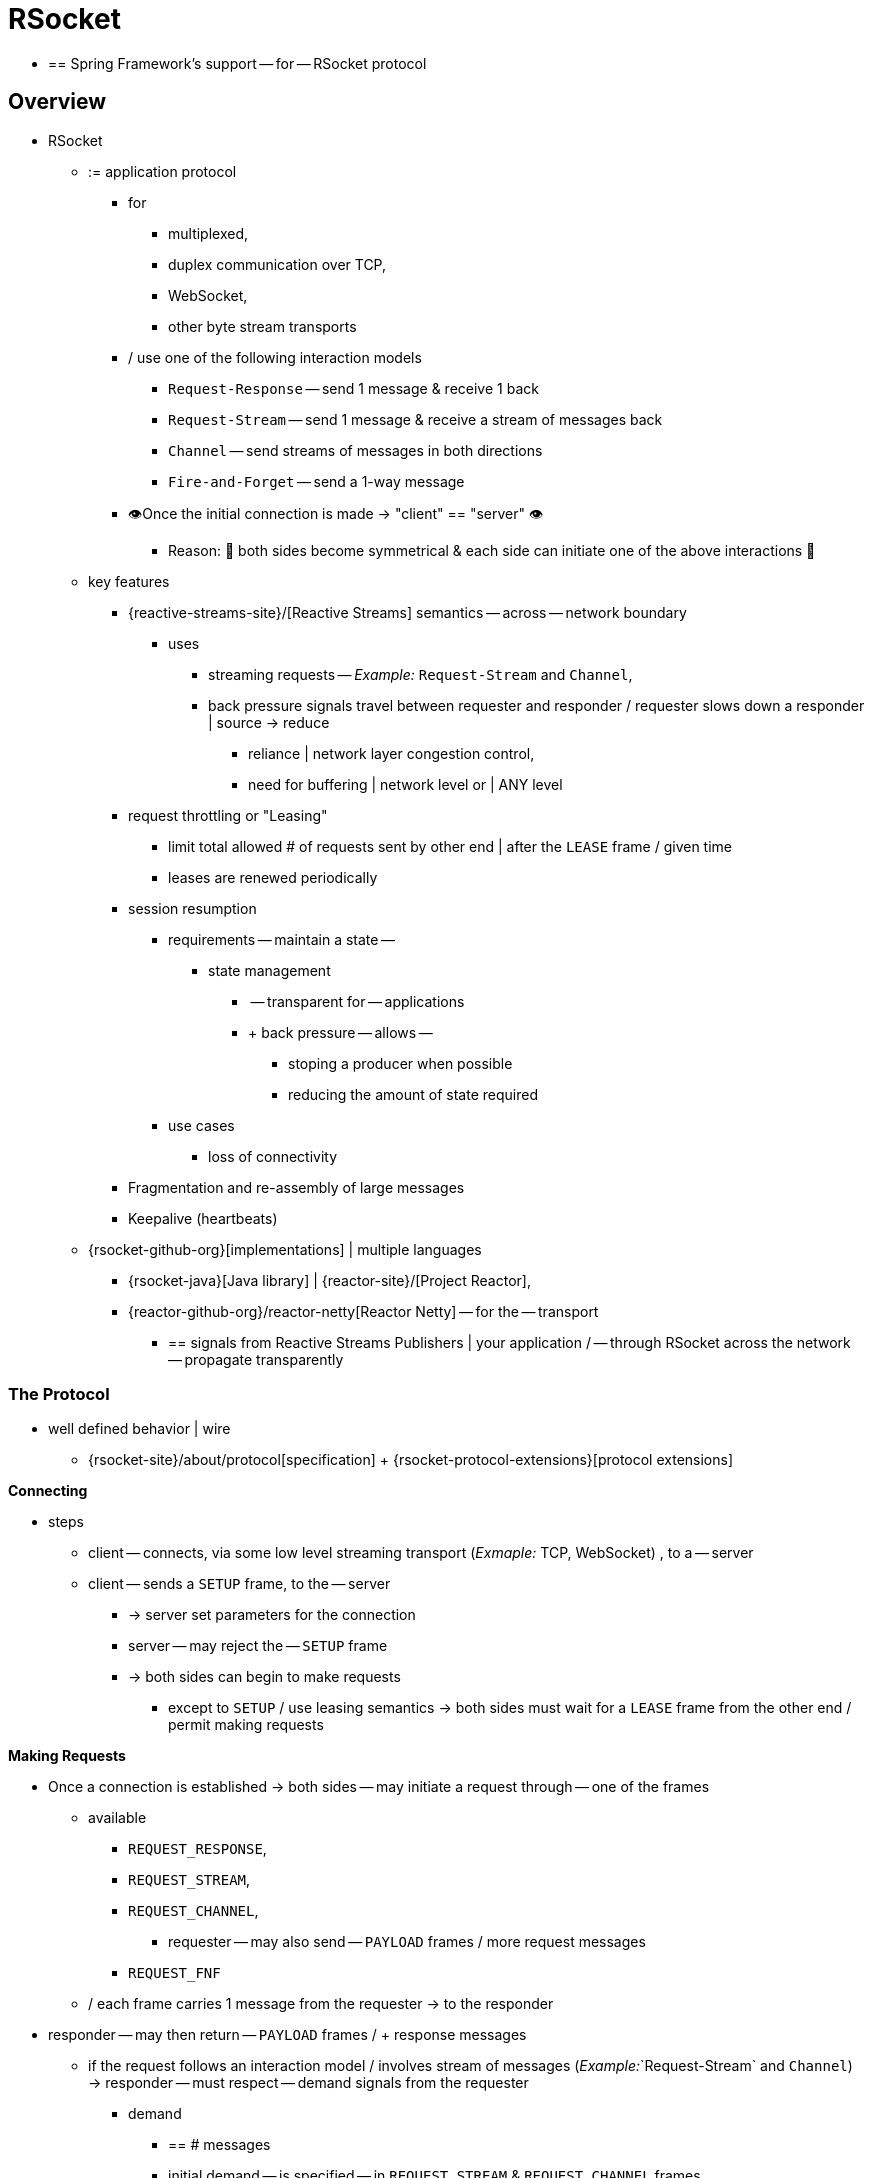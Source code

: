 [[rsocket]]
= RSocket

* == Spring Framework's support -- for -- RSocket protocol

[[rsocket-overview]]
== Overview

* RSocket
	** := application protocol
		*** for
			**** multiplexed,
			**** duplex communication over TCP,
			**** WebSocket,
			**** other byte stream transports
		*** / use one of the following interaction models
			**** `Request-Response` -- send 1 message & receive 1 back
			**** `Request-Stream` -- send 1 message & receive a stream of messages back
			**** `Channel` -- send streams of messages in both directions
			**** `Fire-and-Forget` -- send a 1-way message
		*** 👁️Once the initial connection is made -> "client" == "server" 👁️
			**** Reason: 🧠 both sides become symmetrical & each side can initiate one of the above interactions 🧠
	** key features 
		*** {reactive-streams-site}/[Reactive Streams] semantics -- across -- network boundary
			**** uses
				***** streaming requests -- _Example:_ `Request-Stream` and `Channel`,
				***** back pressure signals travel between requester and responder / requester slows down a responder | source -> reduce
					****** reliance | network layer congestion control, 
					****** need for buffering | network level or | ANY level
		*** request throttling or "Leasing"
			**** limit total allowed # of requests sent by other end | after the `LEASE` frame / given time
			**** leases are renewed periodically
		*** session resumption
			**** requirements -- maintain a state --
				***** state management
					****** -- transparent for -- applications
					****** + back pressure -- allows --
						******* stoping a producer when possible
						******* reducing the amount of state required
			**** use cases
				***** loss of connectivity
		*** Fragmentation and re-assembly of large messages
		*** Keepalive (heartbeats)

	** {rsocket-github-org}[implementations] | multiple languages
		*** {rsocket-java}[Java library] | {reactor-site}/[Project Reactor],
		*** {reactor-github-org}/reactor-netty[Reactor Netty] -- for the -- transport
			**** == signals from Reactive Streams Publishers | your application / -- through RSocket across the network -- propagate transparently


[[rsocket-protocol]]
=== The Protocol

* well defined behavior | wire
	** {rsocket-site}/about/protocol[specification] + {rsocket-protocol-extensions}[protocol extensions]

**Connecting**

* steps
	** client -- connects, via some low level streaming transport (_Exmaple:_ TCP, WebSocket) , to a -- server
	** client -- sends a `SETUP` frame, to the -- server
		*** -> server set parameters for the connection
		*** server -- may reject the -- `SETUP` frame
		*** -> both sides can begin to make requests
			**** except to `SETUP` / use leasing semantics -> both sides must wait for a `LEASE` frame from the other end / permit making requests

**Making Requests**

* Once a connection is established -> both sides -- may initiate a request through -- one of the frames
	** available
		*** `REQUEST_RESPONSE`,
		*** `REQUEST_STREAM`,
	 	*** `REQUEST_CHANNEL`,
			**** requester -- may also send -- `PAYLOAD` frames / more request messages 
		*** `REQUEST_FNF`
	** / each frame carries 1 message from the requester -> to the responder
* responder -- may then return -- `PAYLOAD` frames / + response messages
	** if the request follows an interaction model / involves stream of messages (_Example:_`Request-Stream` and `Channel`) -> responder -- must respect -- demand signals from the requester
		*** demand 
			**** == # messages
			**** initial demand -- is specified -- in `REQUEST_STREAM` & `REQUEST_CHANNEL` frames
			**** subsequent demand -- is signaled via -- `REQUEST_N` frames.
* each side -- may also send, via `METADATA_PUSH` frame,  -- metadata notifications
	** pertain to the connection as a WHOLE

**Message Format**

TODO:
RSocket messages contain data and metadata. Metadata can be used to send a route, a
security token, etc. Data and metadata can be formatted differently. Mime types for each
are declared in the `SETUP` frame and apply to all requests on a given connection.

While all messages can have metadata, typically metadata such as a route are per-request
and therefore only included in the first message on a request, i.e. with one of the frames
`REQUEST_RESPONSE`, `REQUEST_STREAM`, `REQUEST_CHANNEL`, or `REQUEST_FNF`.

Protocol extensions define common metadata formats for use in applications:

* {rsocket-protocol-extensions}/CompositeMetadata.md[Composite Metadata]-- multiple,
  independently formatted metadata entries.
* {rsocket-protocol-extensions}/Routing.md[Routing] -- the route for a request.



[[rsocket-java]]
=== Java Implementation

The {rsocket-java}[Java implementation] for RSocket is built on
{reactor-site}/[Project Reactor]. The transports for  TCP and WebSocket are
built on {reactor-github-org}/reactor-netty[Reactor Netty]. As a Reactive Streams
library, Reactor simplifies the job of implementing the protocol. For applications it is
a natural fit to use `Flux` and `Mono` with declarative operators and transparent back
pressure support.

The API in RSocket Java is intentionally minimal and basic. It focuses on protocol
features and leaves the application programming model (e.g. RPC codegen vs other) as a
higher level, independent concern.

The main contract
{rsocket-java-code}/rsocket-core/src/main/java/io/rsocket/RSocket.java[io.rsocket.RSocket]
models the four request interaction types with `Mono` representing a promise for a
single message, `Flux` a stream of messages, and `io.rsocket.Payload` the actual
message with access to data and metadata as byte buffers. The `RSocket` contract is used
symmetrically. For requesting, the application is given an `RSocket` to perform
requests with. For responding, the application implements `RSocket` to handle requests.

This is not meant to be a thorough introduction. For the most part, Spring applications
will not have to use its API directly. However it may be important to see or experiment
with RSocket independent of Spring. The RSocket Java repository contains a number of
{rsocket-java-code}/rsocket-examples[sample apps] that
demonstrate its API and protocol features.



[[rsocket-spring]]
=== Spring Support

The `spring-messaging` module contains the following:

* xref:rsocket.adoc#rsocket-requester[RSocketRequester] -- fluent API to make requests
through an `io.rsocket.RSocket` with data and metadata encoding/decoding.
* xref:rsocket.adoc#rsocket-annot-responders[Annotated Responders] -- `@MessageMapping`
  and `@RSocketExchange` annotated handler methods for responding.
* xref:rsocket.adoc#rsocket-interface[RSocket Interface] -- RSocket service declaration
as Java interface with `@RSocketExchange` methods, for use as requester or responder.

The `spring-web` module contains `Encoder` and `Decoder` implementations such as Jackson
CBOR/JSON, and Protobuf that RSocket applications will likely need. It also contains the
`PathPatternParser` that can be plugged in for efficient route matching.

Spring Boot 2.2 supports standing up an RSocket server over TCP or WebSocket, including
the option to expose RSocket over WebSocket in a WebFlux server. There is also client
support and auto-configuration for an `RSocketRequester.Builder` and `RSocketStrategies`.
See the
{spring-boot-docs}/messaging.html#messaging.rsocket[RSocket section]
in the Spring Boot reference for more details.

Spring Security 5.2 provides RSocket support.

Spring Integration 5.2 provides inbound and outbound gateways to interact with RSocket
clients and servers. See the Spring Integration Reference Manual for more details.

Spring Cloud Gateway supports RSocket connections.



[[rsocket-requester]]
== RSocketRequester

`RSocketRequester` provides a fluent API to perform RSocket requests, accepting and
returning objects for data and metadata instead of low level data buffers. It can be used
symmetrically, to make requests from clients and to make requests from servers.


[[rsocket-requester-client]]
=== Client Requester

To obtain an `RSocketRequester` on the client side is to connect to a server which involves
sending an RSocket `SETUP` frame with connection settings. `RSocketRequester` provides a
builder that helps to prepare an `io.rsocket.core.RSocketConnector` including connection
settings for the `SETUP` frame.

This is the most basic way to connect with default settings:

[tabs]
======
Java::
+
[source,java,indent=0,subs="verbatim,quotes",role="primary"]
----
	RSocketRequester requester = RSocketRequester.builder().tcp("localhost", 7000);

	URI url = URI.create("https://example.org:8080/rsocket");
	RSocketRequester requester = RSocketRequester.builder().webSocket(url);
----

Kotlin::
+
[source,kotlin,indent=0,subs="verbatim,quotes",role="secondary"]
----
	val requester = RSocketRequester.builder().tcp("localhost", 7000)

	URI url = URI.create("https://example.org:8080/rsocket");
	val requester = RSocketRequester.builder().webSocket(url)
----
======

The above does not connect immediately. When requests are made, a shared connection is
established transparently and used.


[[rsocket-requester-client-setup]]
==== Connection Setup

`RSocketRequester.Builder` provides the following to customize the initial `SETUP` frame:

* `dataMimeType(MimeType)` -- set the mime type for data on the connection.
* `metadataMimeType(MimeType)` -- set the mime type for metadata on the connection.
* `setupData(Object)` -- data to include in the `SETUP`.
* `setupRoute(String, Object...)` -- route in the metadata to include in the `SETUP`.
* `setupMetadata(Object, MimeType)` -- other metadata to include in the `SETUP`.

For data, the default mime type is derived from the first configured `Decoder`. For
metadata, the default mime type is
{rsocket-protocol-extensions}/CompositeMetadata.md[composite metadata] which allows multiple
metadata value and mime type pairs per request. Typically both don't need to be changed.

Data and metadata in the `SETUP` frame is optional. On the server side,
xref:rsocket.adoc#rsocket-annot-connectmapping[@ConnectMapping] methods can be used to handle the start of a
connection and the content of the `SETUP` frame. Metadata may be used for connection
level security.


[[rsocket-requester-client-strategies]]
==== Strategies

`RSocketRequester.Builder` accepts `RSocketStrategies` to configure the requester.
You'll need to use this to provide encoders and decoders for (de)-serialization of data and
metadata values. By default only the basic codecs from `spring-core` for `String`,
`byte[]`, and `ByteBuffer` are registered. Adding `spring-web` provides access to more that
can be registered as follows:

[tabs]
======
Java::
+
[source,java,indent=0,subs="verbatim,quotes",role="primary"]
----
	RSocketStrategies strategies = RSocketStrategies.builder()
		.encoders(encoders -> encoders.add(new Jackson2CborEncoder()))
		.decoders(decoders -> decoders.add(new Jackson2CborDecoder()))
		.build();

	RSocketRequester requester = RSocketRequester.builder()
		.rsocketStrategies(strategies)
		.tcp("localhost", 7000);
----

Kotlin::
+
[source,kotlin,indent=0,subs="verbatim,quotes",role="secondary"]
----
	val strategies = RSocketStrategies.builder()
			.encoders { it.add(Jackson2CborEncoder()) }
			.decoders { it.add(Jackson2CborDecoder()) }
			.build()

	val requester = RSocketRequester.builder()
			.rsocketStrategies(strategies)
			.tcp("localhost", 7000)
----
======

`RSocketStrategies` is designed for re-use. In some scenarios, e.g. client and server in
the same application, it may be preferable to declare it in Spring configuration.


[[rsocket-requester-client-responder]]
==== Client Responders

`RSocketRequester.Builder` can be used to configure responders to requests from the
server.

You can use annotated handlers for client-side responding based on the same
infrastructure that's used on a server, but registered programmatically as follows:

[tabs]
======
Java::
+
[source,java,indent=0,subs="verbatim,quotes",role="primary"]
----
	RSocketStrategies strategies = RSocketStrategies.builder()
		.routeMatcher(new PathPatternRouteMatcher())  // <1>
		.build();

	SocketAcceptor responder =
		RSocketMessageHandler.responder(strategies, new ClientHandler()); // <2>

	RSocketRequester requester = RSocketRequester.builder()
		.rsocketConnector(connector -> connector.acceptor(responder)) // <3>
		.tcp("localhost", 7000);
----
<1> Use `PathPatternRouteMatcher`, if `spring-web` is present, for efficient
    route matching.
<2> Create a responder from a class with `@MessageMapping` and/or `@ConnectMapping` methods.
<3> Register the responder.

Kotlin::
+
[source,kotlin,indent=0,subs="verbatim,quotes",role="secondary"]
----
	val strategies = RSocketStrategies.builder()
			.routeMatcher(PathPatternRouteMatcher())  // <1>
			.build()

	val responder =
		RSocketMessageHandler.responder(strategies, new ClientHandler()); // <2>

	val requester = RSocketRequester.builder()
			.rsocketConnector { it.acceptor(responder) } // <3>
			.tcp("localhost", 7000)
----
<1> Use `PathPatternRouteMatcher`, if `spring-web` is present, for efficient
route matching.
<2> Create a responder from a class with `@MessageMapping` and/or `@ConnectMapping` methods.
<3> Register the responder.
======

Note the above is only a shortcut designed for programmatic registration of client
responders. For alternative scenarios, where client responders are in Spring configuration,
you can still declare `RSocketMessageHandler` as a Spring bean and then apply as follows:

[tabs]
======
Java::
+
[source,java,indent=0,subs="verbatim,quotes",role="primary"]
----
	ApplicationContext context = ... ;
	RSocketMessageHandler handler = context.getBean(RSocketMessageHandler.class);

	RSocketRequester requester = RSocketRequester.builder()
		.rsocketConnector(connector -> connector.acceptor(handler.responder()))
		.tcp("localhost", 7000);
----

Kotlin::
+
[source,kotlin,indent=0,subs="verbatim,quotes",role="secondary"]
----
	import org.springframework.beans.factory.getBean

	val context: ApplicationContext = ...
	val handler = context.getBean<RSocketMessageHandler>()

	val requester = RSocketRequester.builder()
			.rsocketConnector { it.acceptor(handler.responder()) }
			.tcp("localhost", 7000)
----
======

For the above you may also need to use `setHandlerPredicate` in `RSocketMessageHandler` to
switch to a different strategy for detecting client responders, e.g. based on a custom
annotation such as `@RSocketClientResponder` vs the default `@Controller`. This
is necessary in scenarios with client and server, or multiple clients in the same
application.

See also xref:rsocket.adoc#rsocket-annot-responders[Annotated Responders], for more on the programming model.


[[rsocket-requester-client-advanced]]
==== Advanced

`RSocketRequesterBuilder` provides a callback to expose the underlying
`io.rsocket.core.RSocketConnector` for further configuration options for keepalive
intervals, session resumption, interceptors, and more. You can configure options
at that level as follows:

[tabs]
======
Java::
+
[source,java,indent=0,subs="verbatim,quotes",role="primary"]
----
	RSocketRequester requester = RSocketRequester.builder()
		.rsocketConnector(connector -> {
			// ...
		})
		.tcp("localhost", 7000);
----

Kotlin::
+
[source,kotlin,indent=0,subs="verbatim,quotes",role="secondary"]
----
	val requester = RSocketRequester.builder()
			.rsocketConnector {
				//...
			}
			.tcp("localhost", 7000)
----
======


[[rsocket-requester-server]]
=== Server Requester

To make requests from a server to connected clients is a matter of obtaining the
requester for the connected client from the server.

In xref:rsocket.adoc#rsocket-annot-responders[Annotated Responders], `@ConnectMapping` and `@MessageMapping` methods support an
`RSocketRequester` argument. Use it to access the requester for the connection. Keep in
mind that `@ConnectMapping` methods are essentially handlers of the `SETUP` frame which
must be handled before requests can begin. Therefore, requests at the very start must be
decoupled from handling. For example:

[tabs]
======
Java::
+
[source,java,indent=0,subs="verbatim,quotes",role="primary"]
----
	@ConnectMapping
	Mono<Void> handle(RSocketRequester requester) {
		requester.route("status").data("5")
			.retrieveFlux(StatusReport.class)
			.subscribe(bar -> { // <1>
				// ...
			});
		return ... // <2>
	}
----
<1> Start the request asynchronously, independent from handling.
<2> Perform handling and return completion `Mono<Void>`.

Kotlin::
+
[source,kotlin,indent=0,subs="verbatim,quotes",role="secondary"]
----
	@ConnectMapping
	suspend fun handle(requester: RSocketRequester) {
		GlobalScope.launch {
			requester.route("status").data("5").retrieveFlow<StatusReport>().collect { // <1>
				// ...
			}
		}
		/// ... <2>
	}
----
<1> Start the request asynchronously, independent from handling.
<2> Perform handling in the suspending function.
======



[[rsocket-requester-requests]]
=== Requests

Once you have a xref:rsocket.adoc#rsocket-requester-client[client] or
xref:rsocket.adoc#rsocket-requester-server[server] requester, you can make requests as follows:

[tabs]
======
Java::
+
[source,java,indent=0,subs="verbatim,quotes",role="primary"]
----
	ViewBox viewBox = ... ;

	Flux<AirportLocation> locations = requester.route("locate.radars.within") // <1>
			.data(viewBox) // <2>
			.retrieveFlux(AirportLocation.class); // <3>

----
<1> Specify a route to include in the metadata of the request message.
<2> Provide data for the request message.
<3> Declare the expected response.

Kotlin::
+
[source,kotlin,indent=0,subs="verbatim,quotes",role="secondary"]
----
	val viewBox: ViewBox = ...

	val locations = requester.route("locate.radars.within") // <1>
			.data(viewBox) // <2>
			.retrieveFlow<AirportLocation>() // <3>
----
<1> Specify a route to include in the metadata of the request message.
<2> Provide data for the request message.
<3> Declare the expected response.
======

The interaction type is determined implicitly from the cardinality of the input and
output. The above example is a `Request-Stream` because one value is sent and a stream
of values is received. For the most part you don't need to think about this as long as the
choice of input and output matches an RSocket interaction type and the types of input and
output expected by the responder. The only example of an invalid combination is many-to-one.

The `data(Object)` method also accepts any Reactive Streams `Publisher`, including
`Flux` and `Mono`, as well as any other producer of value(s) that is registered in the
`ReactiveAdapterRegistry`. For a multi-value `Publisher` such as `Flux` which produces the
same types of values, consider using one of the overloaded `data` methods to avoid having
type checks and `Encoder` lookup on every element:

[source,java,indent=0,subs="verbatim,quotes"]
----
data(Object producer, Class<?> elementClass);
data(Object producer, ParameterizedTypeReference<?> elementTypeRef);
----

The `data(Object)` step is optional. Skip it for requests that don't send data:

[tabs]
======
Java::
+
[source,java,indent=0,subs="verbatim,quotes",role="primary"]
----
	Mono<AirportLocation> location = requester.route("find.radar.EWR"))
		.retrieveMono(AirportLocation.class);
----

Kotlin::
+
[source,kotlin,indent=0,subs="verbatim,quotes",role="secondary"]
----
	import org.springframework.messaging.rsocket.retrieveAndAwait

	val location = requester.route("find.radar.EWR")
		.retrieveAndAwait<AirportLocation>()
----
======

Extra metadata values can be added if using
{rsocket-protocol-extensions}/CompositeMetadata.md[composite metadata] (the default) and if the
values are supported by a registered `Encoder`. For example:

[tabs]
======
Java::
+
[source,java,indent=0,subs="verbatim,quotes",role="primary"]
----
	String securityToken = ... ;
	ViewBox viewBox = ... ;
	MimeType mimeType = MimeType.valueOf("message/x.rsocket.authentication.bearer.v0");

	Flux<AirportLocation> locations = requester.route("locate.radars.within")
			.metadata(securityToken, mimeType)
			.data(viewBox)
			.retrieveFlux(AirportLocation.class);
----

Kotlin::
+
[source,kotlin,indent=0,subs="verbatim,quotes",role="secondary"]
----
	import org.springframework.messaging.rsocket.retrieveFlow

	val requester: RSocketRequester = ...

	val securityToken: String = ...
	val viewBox: ViewBox = ...
	val mimeType = MimeType.valueOf("message/x.rsocket.authentication.bearer.v0")

	val locations = requester.route("locate.radars.within")
			.metadata(securityToken, mimeType)
			.data(viewBox)
			.retrieveFlow<AirportLocation>()
----
======

For `Fire-and-Forget` use the `send()` method that returns `Mono<Void>`. Note that the `Mono`
indicates only that the message was successfully sent, and not that it was handled.

For `Metadata-Push` use the `sendMetadata()` method with a `Mono<Void>` return value.



[[rsocket-annot-responders]]
== Annotated Responders

RSocket responders can be implemented as `@MessageMapping` and `@ConnectMapping` methods.
`@MessageMapping` methods handle individual requests while `@ConnectMapping` methods handle
connection-level events (setup and metadata push). Annotated responders are supported
symmetrically, for responding from the server side and for responding from the client side.



[[rsocket-annot-responders-server]]
=== Server Responders

To use annotated responders on the server side, add `RSocketMessageHandler` to your Spring
configuration to detect `@Controller` beans with `@MessageMapping` and `@ConnectMapping`
methods:

[tabs]
======
Java::
+
[source,java,indent=0,subs="verbatim,quotes",role="primary"]
----
	@Configuration
	static class ServerConfig {

		@Bean
		public RSocketMessageHandler rsocketMessageHandler() {
			RSocketMessageHandler handler = new RSocketMessageHandler();
			handler.routeMatcher(new PathPatternRouteMatcher());
			return handler;
		}
	}
----

Kotlin::
+
[source,kotlin,indent=0,subs="verbatim,quotes",role="secondary"]
----
	@Configuration
	class ServerConfig {

		@Bean
		fun rsocketMessageHandler() = RSocketMessageHandler().apply {
			routeMatcher = PathPatternRouteMatcher()
		}
	}
----
======

Then start an RSocket server through the Java RSocket API and plug the
`RSocketMessageHandler` for the responder as follows:

[tabs]
======
Java::
+
[source,java,indent=0,subs="verbatim,quotes",role="primary"]
----
	ApplicationContext context = ... ;
	RSocketMessageHandler handler = context.getBean(RSocketMessageHandler.class);

	CloseableChannel server =
		RSocketServer.create(handler.responder())
			.bind(TcpServerTransport.create("localhost", 7000))
			.block();
----

Kotlin::
+
[source,kotlin,indent=0,subs="verbatim,quotes",role="secondary"]
----
	import org.springframework.beans.factory.getBean

	val context: ApplicationContext = ...
	val handler = context.getBean<RSocketMessageHandler>()

	val server = RSocketServer.create(handler.responder())
			.bind(TcpServerTransport.create("localhost", 7000))
			.awaitSingle()
----
======

`RSocketMessageHandler` supports
{rsocket-protocol-extensions}/CompositeMetadata.md[composite] and
{rsocket-protocol-extensions}/Routing.md[routing] metadata by default. You can set its
xref:rsocket.adoc#rsocket-metadata-extractor[MetadataExtractor] if you need to switch to a
different mime type or register additional metadata mime types.

You'll need to set the `Encoder` and `Decoder` instances required for metadata and data
formats to support. You'll likely need the `spring-web` module for codec implementations.

By default `SimpleRouteMatcher` is used for matching routes via `AntPathMatcher`.
We recommend plugging in the `PathPatternRouteMatcher` from `spring-web` for
efficient route matching. RSocket routes can be hierarchical but are not URL paths.
Both route matchers are configured to use "." as separator by default and there is no URL
decoding as with HTTP URLs.

`RSocketMessageHandler` can be configured via `RSocketStrategies` which may be useful if
you need to share configuration between a client and a server in the same process:

[tabs]
======
Java::
+
[source,java,indent=0,subs="verbatim,quotes",role="primary"]
----
	@Configuration
	static class ServerConfig {

		@Bean
		public RSocketMessageHandler rsocketMessageHandler() {
			RSocketMessageHandler handler = new RSocketMessageHandler();
			handler.setRSocketStrategies(rsocketStrategies());
			return handler;
		}

		@Bean
		public RSocketStrategies rsocketStrategies() {
			return RSocketStrategies.builder()
				.encoders(encoders -> encoders.add(new Jackson2CborEncoder()))
				.decoders(decoders -> decoders.add(new Jackson2CborDecoder()))
				.routeMatcher(new PathPatternRouteMatcher())
				.build();
		}
	}
----

Kotlin::
+
[source,kotlin,indent=0,subs="verbatim,quotes",role="secondary"]
----
	@Configuration
	class ServerConfig {

		@Bean
		fun rsocketMessageHandler() = RSocketMessageHandler().apply {
			rSocketStrategies = rsocketStrategies()
		}

		@Bean
		fun rsocketStrategies() = RSocketStrategies.builder()
				.encoders { it.add(Jackson2CborEncoder()) }
				.decoders { it.add(Jackson2CborDecoder()) }
				.routeMatcher(PathPatternRouteMatcher())
				.build()
	}
----
======



[[rsocket-annot-responders-client]]
=== Client Responders

Annotated responders on the client side need to be configured in the
`RSocketRequester.Builder`. For details, see
xref:rsocket.adoc#rsocket-requester-client-responder[Client Responders].



[[rsocket-annot-messagemapping]]
=== @MessageMapping

Once xref:rsocket.adoc#rsocket-annot-responders-server[server] or
xref:rsocket.adoc#rsocket-annot-responders-client[client] responder configuration is in place,
`@MessageMapping` methods can be used as follows:

[tabs]
======
Java::
+
[source,java,indent=0,subs="verbatim,quotes",role="primary"]
----
	@Controller
	public class RadarsController {

		@MessageMapping("locate.radars.within")
		public Flux<AirportLocation> radars(MapRequest request) {
			// ...
		}
	}
----

Kotlin::
+
[source,kotlin,indent=0,subs="verbatim,quotes",role="secondary"]
----
@Controller
class RadarsController {

	@MessageMapping("locate.radars.within")
	fun radars(request: MapRequest): Flow<AirportLocation> {
		// ...
	}
}
----
======

The above `@MessageMapping` method responds to a Request-Stream interaction having the
route "locate.radars.within". It supports a flexible method signature with the option to
use the following method arguments:

[cols="1,3",options="header"]
|===
| Method Argument
| Description

| `@Payload`
| The payload of the request. This can be a concrete value of asynchronous types like
  `Mono` or `Flux`.

  *Note:* Use of the annotation is optional. A method argument that is not a simple type
  and is not any of the other supported arguments, is assumed to be the expected payload.

| `RSocketRequester`
| Requester for making requests to the remote end.

| `@DestinationVariable`
| Value extracted from the route based on variables in the mapping pattern, e.g.
  pass:q[`@MessageMapping("find.radar.{id}")`].

| `@Header`
| Metadata value registered for extraction as described in xref:rsocket.adoc#rsocket-metadata-extractor[MetadataExtractor].

| `@Headers Map<String, Object>`
| All metadata values registered for extraction as described in xref:rsocket.adoc#rsocket-metadata-extractor[MetadataExtractor].

|===

The return value is expected to be one or more Objects to be serialized as response
payloads. That can be asynchronous types like `Mono` or `Flux`, a concrete value, or
either `void` or a no-value asynchronous type such as `Mono<Void>`.

The RSocket interaction type that an `@MessageMapping` method supports is determined from
the cardinality of the input (i.e. `@Payload` argument) and of the output, where
cardinality means the following:

[%autowidth]
[cols=2*,options="header"]
|===
| Cardinality
| Description

| 1
| Either an explicit value, or a single-value asynchronous type such as `Mono<T>`.

| Many
| A multi-value asynchronous type such as `Flux<T>`.

| 0
| For input this means the method does not have an `@Payload` argument.

  For output this is `void` or a no-value asynchronous type such as `Mono<Void>`.
|===

The table below shows all input and output cardinality combinations and the corresponding
interaction type(s):

[%autowidth]
[cols=3*,options="header"]
|===
| Input Cardinality
| Output Cardinality
| Interaction Types

| 0, 1
| 0
| Fire-and-Forget, Request-Response

| 0, 1
| 1
| Request-Response

| 0, 1
| Many
| Request-Stream

| Many
| 0, 1, Many
| Request-Channel

|===



[[rsocket-annot-rsocketexchange]]
=== @RSocketExchange

As an alternative to  `@MessageMapping`, you can also handle requests with
`@RSocketExchange` methods. Such methods are declared on an
xref:rsocket-interface[RSocket Interface] and can be used as a requester via
`RSocketServiceProxyFactory` or implemented by a responder.

For example, to handle requests as a responder:

[tabs]
======
Java::
+
[source,java,indent=0,subs="verbatim,quotes",role="primary"]
----
	public interface RadarsService {

		@RSocketExchange("locate.radars.within")
		Flux<AirportLocation> radars(MapRequest request);
	}

	@Controller
	public class RadarsController implements RadarsService {

		public Flux<AirportLocation> radars(MapRequest request) {
			// ...
		}
	}
----

Kotlin::
+
[source,kotlin,indent=0,subs="verbatim,quotes",role="secondary"]
----
	interface RadarsService {

		@RSocketExchange("locate.radars.within")
		fun radars(request: MapRequest): Flow<AirportLocation>
	}

	@Controller
	class RadarsController : RadarsService {

		override fun radars(request: MapRequest): Flow<AirportLocation> {
			// ...
		}
	}
----
======

There some differences between `@RSocketExhange` and `@MessageMapping` since the
former needs to remain suitable for requester and responder use. For example, while
`@MessageMapping` can be declared to handle any number of routes and each route can
be a pattern, `@RSocketExchange` must be declared with a single, concrete route. There are
also small differences in the supported method parameters related to metadata, see
xref:rsocket-annot-messagemapping[@MessageMapping] and
xref:rsocket-interface[RSocket Interface] for a list of supported parameters.

`@RSocketExchange` can be used at the type level to specify a common prefix for all routes
for a given RSocket service interface.


[[rsocket-annot-connectmapping]]
=== @ConnectMapping

`@ConnectMapping` handles the `SETUP` frame at the start of an RSocket connection, and
any subsequent metadata push notifications through the `METADATA_PUSH` frame, i.e.
`metadataPush(Payload)` in `io.rsocket.RSocket`.

`@ConnectMapping` methods support the same arguments as
xref:rsocket.adoc#rsocket-annot-messagemapping[@MessageMapping] but based on metadata and data from the `SETUP` and
`METADATA_PUSH` frames. `@ConnectMapping` can have a pattern to narrow handling to
specific connections that have a route in the metadata, or if no patterns are declared
then all connections match.

`@ConnectMapping` methods cannot return data and must be declared with `void` or
`Mono<Void>` as the return value. If handling returns an error for a new
connection then the connection is rejected. Handling must not be held up to make
requests to the `RSocketRequester` for the connection. See
xref:rsocket.adoc#rsocket-requester-server[Server Requester] for details.




[[rsocket-metadata-extractor]]
== MetadataExtractor

Responders must interpret metadata.
{rsocket-protocol-extensions}/CompositeMetadata.md[Composite metadata] allows independently
formatted metadata values (e.g. for routing, security, tracing) each with its own mime
type. Applications need a way to configure metadata mime types to support, and a way
to access extracted values.

`MetadataExtractor` is a contract to take serialized metadata and return decoded
name-value pairs that can then be accessed like headers by name, for example via `@Header`
in annotated handler methods.

`DefaultMetadataExtractor` can be given `Decoder` instances to decode metadata. Out of
the box it has built-in support for
{rsocket-protocol-extensions}/Routing.md["message/x.rsocket.routing.v0"] which it decodes to
`String` and saves under the "route" key. For any other mime type you'll need to provide
a `Decoder` and register the mime type as follows:

[tabs]
======
Java::
+
[source,java,indent=0,subs="verbatim,quotes",role="primary"]
----
	DefaultMetadataExtractor extractor = new DefaultMetadataExtractor(metadataDecoders);
	extractor.metadataToExtract(fooMimeType, Foo.class, "foo");
----

Kotlin::
+
[source,kotlin,indent=0,subs="verbatim,quotes",role="secondary"]
----
	import org.springframework.messaging.rsocket.metadataToExtract

	val extractor = DefaultMetadataExtractor(metadataDecoders)
	extractor.metadataToExtract<Foo>(fooMimeType, "foo")
----
======

Composite metadata works well to combine independent metadata values. However the
requester might not support composite metadata, or may choose not to use it. For this,
`DefaultMetadataExtractor` may needs custom logic to map the decoded value to the output
map. Here is an example where JSON is used for metadata:

[tabs]
======
Java::
+
[source,java,indent=0,subs="verbatim,quotes",role="primary"]
----
	DefaultMetadataExtractor extractor = new DefaultMetadataExtractor(metadataDecoders);
	extractor.metadataToExtract(
		MimeType.valueOf("application/vnd.myapp.metadata+json"),
		new ParameterizedTypeReference<Map<String,String>>() {},
		(jsonMap, outputMap) -> {
			outputMap.putAll(jsonMap);
		});
----

Kotlin::
+
[source,kotlin,indent=0,subs="verbatim,quotes",role="secondary"]
----
	import org.springframework.messaging.rsocket.metadataToExtract

	val extractor = DefaultMetadataExtractor(metadataDecoders)
	extractor.metadataToExtract<Map<String, String>>(MimeType.valueOf("application/vnd.myapp.metadata+json")) { jsonMap, outputMap ->
		outputMap.putAll(jsonMap)
	}
----
======

When configuring `MetadataExtractor` through `RSocketStrategies`, you can let
`RSocketStrategies.Builder` create the extractor with the configured decoders, and
simply use a callback to customize registrations as follows:

[tabs]
======
Java::
+
[source,java,indent=0,subs="verbatim,quotes",role="primary"]
----
	RSocketStrategies strategies = RSocketStrategies.builder()
		.metadataExtractorRegistry(registry -> {
			registry.metadataToExtract(fooMimeType, Foo.class, "foo");
			// ...
		})
		.build();
----

Kotlin::
+
[source,kotlin,indent=0,subs="verbatim,quotes",role="secondary"]
----
	import org.springframework.messaging.rsocket.metadataToExtract

	val strategies = RSocketStrategies.builder()
			.metadataExtractorRegistry { registry: MetadataExtractorRegistry ->
				registry.metadataToExtract<Foo>(fooMimeType, "foo")
				// ...
			}
			.build()
----
======




[[rsocket-interface]]
== RSocket Interface

The Spring Framework lets you define an RSocket service as a Java interface with
`@RSocketExchange` methods. You can pass such an interface to `RSocketServiceProxyFactory`
to create a proxy which performs requests through an
xref:rsocket.adoc#rsocket-requester[RSocketRequester]. You can also implement the
interface as a responder that handles requests.

Start by creating the interface with `@RSocketExchange` methods:

[source,java,indent=0,subs="verbatim,quotes"]
----
	interface RadarService {

		@RSocketExchange("radars")
		Flux<AirportLocation> getRadars(@Payload MapRequest request);

		// more RSocket exchange methods...

	}
----

Now you can create a proxy that performs requests when methods are called:

[source,java,indent=0,subs="verbatim,quotes"]
----
	RSocketRequester requester = ... ;
	RSocketServiceProxyFactory factory = RSocketServiceProxyFactory.builder(requester).build();

	RadarService service = factory.createClient(RadarService.class);
----

You can also implement the interface to handle requests as a responder.
See xref:rsocket.adoc#rsocket-annot-rsocketexchange[Annotated Responders].



[[rsocket-interface-method-parameters]]
=== Method Parameters

Annotated, RSocket exchange methods support flexible method signatures with the following
method parameters:

[cols="1,2", options="header"]
|===
| Method argument | Description

| `@DestinationVariable`
| Add a route variable to pass to `RSocketRequester` along with the route from the
  `@RSocketExchange` annotation in order to expand template placeholders in the route.
  This variable can be a String or any Object, which is then formatted via `toString()`.

| `@Payload`
| Set the input payload(s) for the request. This can be a concrete value, or any producer
  of values that can be adapted to a Reactive Streams `Publisher` via
  `ReactiveAdapterRegistry`

| `Object`, if followed by `MimeType`
| The value for a metadata entry in the input payload. This can be any `Object` as long
  as the next argument is the metadata entry `MimeType`. The value can be a concrete
  value or any producer of a single value that can be adapted to a Reactive Streams
  `Publisher` via `ReactiveAdapterRegistry`.

| `MimeType`
| The `MimeType` for a metadata entry. The preceding method argument is expected to be
  the metadata value.

|===


[[rsocket-interface-return-values]]
=== Return Values

Annotated, RSocket exchange methods support return values that are concrete value(s), or
any producer of value(s) that can be adapted to a Reactive Streams `Publisher` via
`ReactiveAdapterRegistry`.

By default, the behavior of RSocket service methods with synchronous (blocking) method
signature depends on response timeout settings of the underlying RSocket `ClientTransport`
as well as RSocket keep-alive settings. `RSocketServiceProxyFactory.Builder` does expose a
`blockTimeout` option that also lets you configure the maximum time to block for a response,
but we recommend configuring timeout values at the RSocket level for more control.

